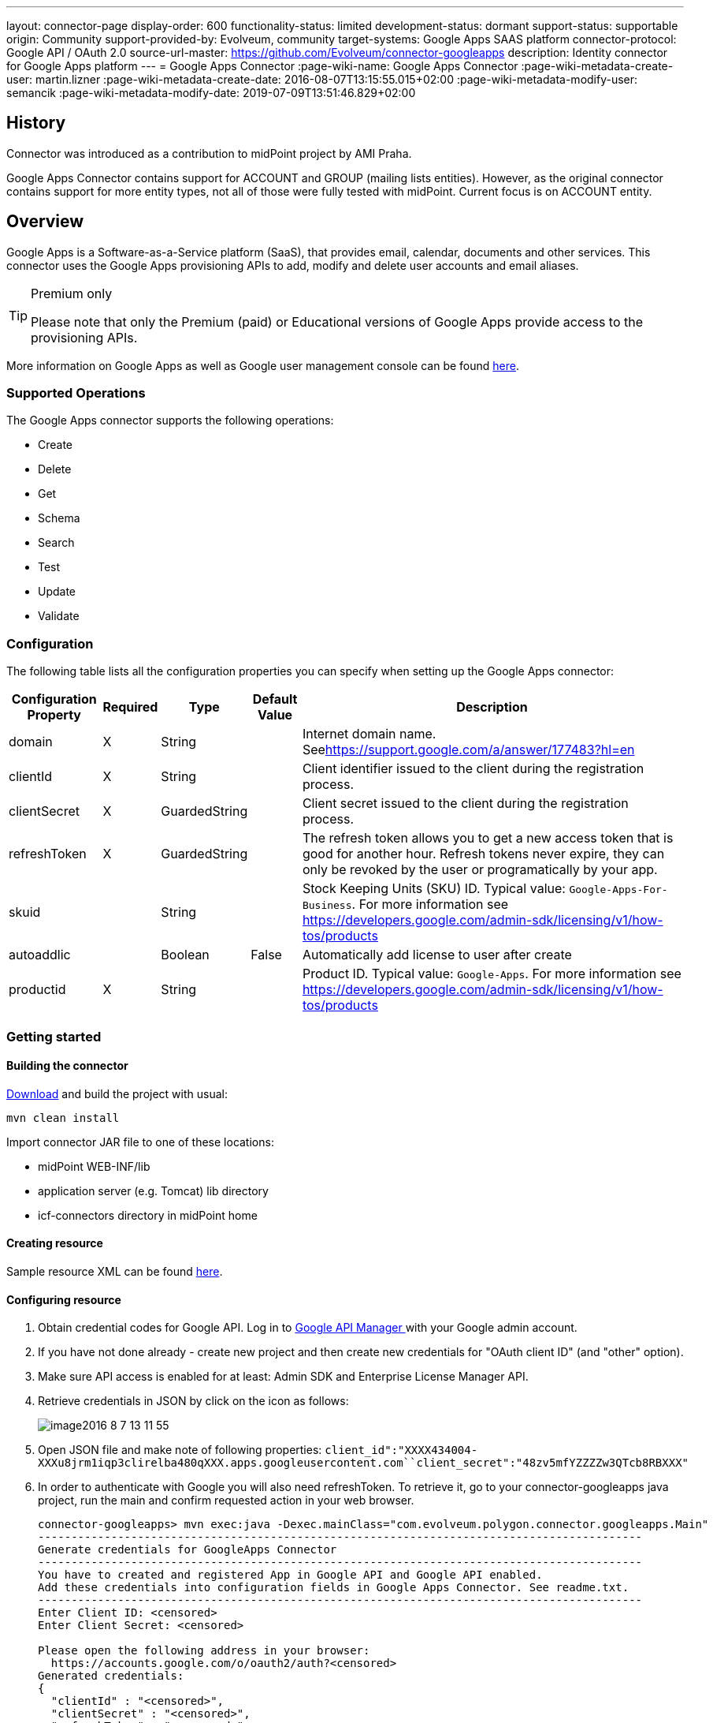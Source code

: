 ---
layout: connector-page
display-order: 600
functionality-status: limited
development-status: dormant
support-status: supportable
origin: Community
support-provided-by: Evolveum, community
target-systems: Google Apps SAAS platform
connector-protocol: Google API / OAuth 2.0
source-url-master: https://github.com/Evolveum/connector-googleapps
description: Identity connector for Google Apps platform
---
= Google Apps Connector
:page-wiki-name: Google Apps Connector
:page-wiki-metadata-create-user: martin.lizner
:page-wiki-metadata-create-date: 2016-08-07T13:15:55.015+02:00
:page-wiki-metadata-modify-user: semancik
:page-wiki-metadata-modify-date: 2019-07-09T13:51:46.829+02:00


== History

Connector was introduced as a contribution to midPoint project by AMI Praha.

Google Apps Connector contains support for ACCOUNT and GROUP (mailing lists entities). However, as the original connector contains support for more entity types, not all of those were fully tested with midPoint. Current focus is on ACCOUNT entity.


== Overview

Google Apps is a Software-as-a-Service platform (SaaS), that provides email, calendar, documents and other services.
This connector uses the Google Apps provisioning APIs to add, modify and delete user accounts and email aliases.

[TIP]
.Premium only
====
Please note that only the Premium (paid) or Educational versions of Google Apps provide access to the provisioning APIs.
====

More information on Google Apps as well as Google user management console can be found link:https://apps.google.com/[here].


=== Supported Operations

The Google Apps connector supports the following operations:

* Create

* Delete

* Get

* Schema

* Search

* Test

* Update

* Validate


=== Configuration

The following table lists all the configuration properties you can specify when setting up the Google Apps connector:



[%autowidth]
|===
| Configuration Property | Required | Type | Default Value | Description

| domain
| X
| String
|
| Internet domain name.
Seelink:https://support.google.com/a/answer/177483?hl=en[https://support.google.com/a/answer/177483?hl=en]


| clientId
| X
| String
|
| Client identifier issued to the client during the registration process.


| clientSecret
| X
| GuardedString
|
| Client secret issued to the client during the registration process.


| refreshToken
| X
| GuardedString
|
| The refresh token allows you to get a new access token that is good for another hour.
Refresh tokens never expire, they can only be revoked by the user or programatically by your app.


| skuid
|
| String
|
| Stock Keeping Units (SKU) ID.
Typical value: `Google-Apps-For-Business`. For more information see link:https://developers.google.com/admin-sdk/licensing/v1/how-tos/products[https://developers.google.com/admin-sdk/licensing/v1/how-tos/products]


| autoaddlic
|
| Boolean
| False
| Automatically add license to user after create


| productid
| X
| String
|
| Product ID.
Typical value: `Google-Apps`. For more information see link:https://developers.google.com/admin-sdk/licensing/v1/how-tos/products[https://developers.google.com/admin-sdk/licensing/v1/how-tos/products]

|===


=== Getting started


==== Building the connector

link:https://github.com/Evolveum/connector-googleapps[Download] and build the project with usual:

[source]
----
mvn clean install
----

Import connector JAR file to one of these locations:

* midPoint WEB-INF/lib

* application server (e.g. Tomcat) lib directory

* icf-connectors directory in midPoint home


==== Creating resource

Sample resource XML can be found link:https://github.com/Evolveum/midpoint/blob/master/samples/resources/googleapps/googleapps-resource.xml[here].


==== Configuring resource

. Obtain credential codes for Google API.
Log in to link:https://console.developers.google.com[Google API Manager ]with your Google admin account.

. If you have not done already - create new project and then create new credentials for "OAuth client ID" (and "other" option).

. Make sure API access is enabled for at least: Admin SDK and Enterprise License Manager API.

. Retrieve credentials in JSON by click on the icon as follows:
+
image::image2016-8-7-13-11-55.png[]

. Open JSON file and make note of following properties: `client_id":"XXXX434004-XXXu8jrm1iqp3clirelba480qXXX.apps.googleusercontent.com``client_secret":"48zv5mfYZZZZw3QTcb8RBXXX"` +


. In order to authenticate with Google you will also need refreshToken. To retrieve it, go to your connector-googleapps java project, run the main and confirm requested action in your web browser.
+
[source]
----
connector-googleapps> mvn exec:java -Dexec.mainClass="com.evolveum.polygon.connector.googleapps.Main"
-------------------------------------------------------------------------------------------
Generate credentials for GoogleApps Connector
-------------------------------------------------------------------------------------------
You have to created and registered App in Google API and Google API enabled.
Add these credentials into configuration fields in Google Apps Connector. See readme.txt.
-------------------------------------------------------------------------------------------
Enter Client ID: <censored>
Enter Client Secret: <censored>

Please open the following address in your browser:
  https://accounts.google.com/o/oauth2/auth?<censored>
Generated credentials:
{
  "clientId" : "<censored>",
  "clientSecret" : "<censored>",
  "refreshToken" : "<censored>"
}
----

. You now have all the information you need to configure the connector resource in the midPoint.